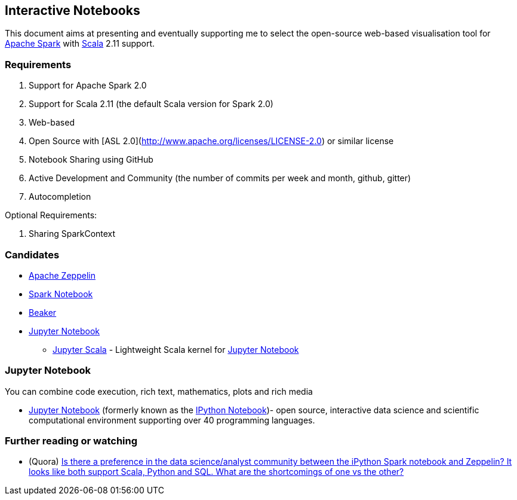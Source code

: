 == Interactive Notebooks

This document aims at presenting and eventually supporting me to select the open-source web-based visualisation tool for http://spark.apache.org[Apache Spark] with http://www.scala-lang.org[Scala] 2.11 support.

=== Requirements

1. Support for Apache Spark 2.0
2. Support for Scala 2.11 (the default Scala version for Spark 2.0)
3. Web-based
4. Open Source with [ASL 2.0](http://www.apache.org/licenses/LICENSE-2.0) or similar license
5. Notebook Sharing using GitHub
5. Active Development and Community (the number of commits per week and month, github, gitter)
6. Autocompletion

Optional Requirements:

1. Sharing SparkContext

=== Candidates

* link:apache-zeppelin.adoc[Apache Zeppelin]
* link:spark-notebook.adoc[Spark Notebook]
* http://beakernotebook.com/[Beaker]
* <<jupyter-notebook, Jupyter Notebook>>
** https://github.com/alexarchambault/jupyter-scala[Jupyter Scala] - Lightweight Scala kernel for <<jupyter-notebook, Jupyter Notebook>>

=== [[jupyter-notebook]] Jupyter Notebook

You can combine code execution, rich text, mathematics, plots and rich media

* http://jupyter.org/[Jupyter Notebook] (formerly known as the http://ipython.org/notebook.html[IPython Notebook])- open source, interactive data science and scientific computational environment supporting over 40 programming languages.

=== [[i-want-more]] Further reading or watching

* (Quora) https://www.quora.com/Is-there-a-preference-in-the-data-science-analyst-community-between-the-iPython-Spark-notebook-and-Zeppelin-It-looks-like-both-support-Scala-Python-and-SQL-What-are-the-shortcomings-of-one-vs-the-other[Is there a preference in the data science/analyst community between the iPython Spark notebook and Zeppelin? It looks like both support Scala, Python and SQL. What are the shortcomings of one vs the other?]
